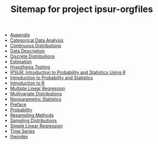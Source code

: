 #+TITLE: Sitemap for project ipsur-orgfiles

   + [[file:appendix.org][Appendix]]
   + [[file:categorical-data-analysis.org][Categorical Data Analysis]]
   + [[file:continuous-distributions.org][Continuous Distributions]]
   + [[file:data-description.org][Data Description]]
   + [[file:discrete-distributions.org][Discrete Distributions]]
   + [[file:estimation.org][Estimation]]
   + [[file:hypothesis-testing.org][Hypothesis Testing]]
   + [[file:index.org][IPSUR: Introduction to Probability and Statistics Using R]]
   + [[file:introduction-probability-statistics.org][Introduction to Probability and Statistics]]
   + [[file:introduction-R.org][Introduction to R]]
   + [[file:multiple-linear-regression.org][Multiple Linear Regression]]
   + [[file:multivariate-distributions.org][Multivariate Distributions]]
   + [[file:nonparametric-statistics.org][Nonparametric Statistics]]
   + [[file:preface.org][Preface]]
   + [[file:probability.org][Probability]]
   + [[file:resampling.org][Resampling Methods]]
   + [[file:sampling-distributions.org][Sampling Distributions]]
   + [[file:simple-linear-regression.org][Simple Linear Regression]]
   + [[file:time-series.org][Time Series]]
   + [[file:theindex.org][theindex]]
